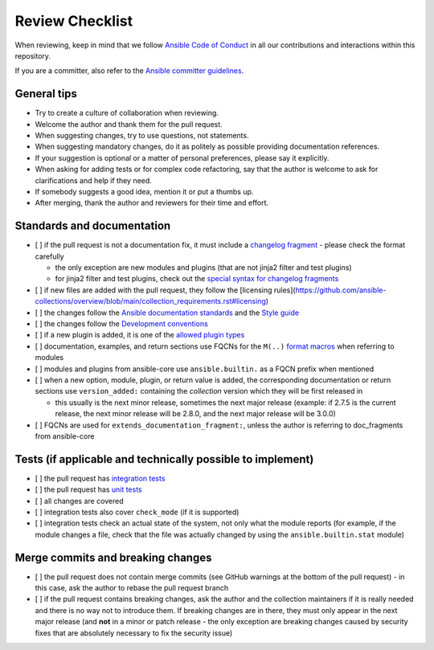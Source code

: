 ****************
Review Checklist
****************

When reviewing, keep in mind that we follow `Ansible Code of Conduct <https://docs.ansible.com/ansible/latest/community/code_of_conduct.html>`_ in all our contributions and interactions within this repository.

If you are a committer, also refer to the `Ansible committer guidelines <https://docs.ansible.com/ansible/devel/community/committer_guidelines.html>`_.

General tips
============

* Try to create a culture of collaboration when reviewing.
* Welcome the author and thank them for the pull request.
* When suggesting changes, try to use questions, not statements.
* When suggesting mandatory changes, do it as politely as possible providing documentation references.
* If your suggestion is optional or a matter of personal preferences, please say it explicitly.
* When asking for adding tests or for complex code refactoring, say that the author is welcome to ask for clarifications and help if they need.
* If somebody suggests a good idea, mention it or put a thumbs up.
* After merging, thank the author and reviewers for their time and effort.

Standards and documentation
===========================

* [ ] if the pull request is not a documentation fix, it must include a `changelog fragment <https://docs.ansible.com/ansible/devel/community/development_process.html#creating-a-changelog-fragment>`_ - please check the format carefully

  * the only exception are new modules and plugins (that are not jinja2 filter and test plugins)
  * for jinja2 filter and test plugins, check out the `special syntax for changelog fragments <https://github.com/ansible-community/antsibull-changelog/blob/main/docs/changelogs.rst#adding-new-roles-playbooks-test-and-filter-plugins>`_

* [ ] if new files are added with the pull request, they follow the [licensing rules](https://github.com/ansible-collections/overview/blob/main/collection_requirements.rst#licensing)
* [ ] the changes follow the `Ansible documentation standards <https://docs.ansible.com/ansible/devel/dev_guide/developing_modules_documenting.html>`_ and the `Style guide <https://docs.ansible.com/ansible/devel/dev_guide/style_guide/index.html#style-guide>`_
* [ ] the changes follow the `Development conventions <https://docs.ansible.com/ansible/devel/dev_guide/developing_modules_best_practices.html>`_
* [ ] if a new plugin is added, it is one of the `allowed plugin types <https://github.com/ansible-collections/overview/blob/main/collection_requirements.rst#modules-plugins>`_
* [ ] documentation, examples, and return sections use FQCNs for the ``M(..)`` `format macros <https://docs.ansible.com/ansible/latest/dev_guide/developing_modules_documenting.html#linking-and-other-format-macros-within-module-documentation>`_ when referring to modules
* [ ] modules and plugins from ansible-core use ``ansible.builtin.`` as a FQCN prefix when mentioned
* [ ] when a new option, module, plugin, or return value is added, the corresponding documentation or return sections use ``version_added:`` containing the *collection* version which they will be first released in

  * this usually is the next minor release, sometimes the next major release (example: if 2.7.5 is the current release, the next minor release will be 2.8.0, and the next major release will be 3.0.0)
* [ ] FQCNs are used for ``extends_documentation_fragment:``, unless the author is referring to doc_fragments from ansible-core

Tests (if applicable and technically possible to implement)
===========================================================

* [ ] the pull request has `integration tests <https://docs.ansible.com/ansible/devel/dev_guide/testing_integration.html>`_
* [ ] the pull request has `unit tests <https://docs.ansible.com/ansible/devel/dev_guide/testing_units.html>`_
* [ ] all changes are covered
* [ ] integration tests also cover ``check_mode`` (if it is supported)
* [ ] integration tests check an actual state of the system, not only what the module reports (for example, if the module changes a file, check that the file was actually changed by using the ``ansible.builtin.stat`` module)

Merge commits and breaking changes
==================================

* [ ] the pull request does not contain merge commits (see GitHub warnings at the bottom of the pull request) - in this case, ask the author to rebase the pull request branch
* [ ] if the pull request contains breaking changes, ask the author and the collection maintainers if it is really needed and there is no way not to introduce them. If breaking changes are in there, they must only appear in the next major release (and **not** in a minor or patch release - the only exception are breaking changes caused by security fixes that are absolutely necessary to fix the security issue)

